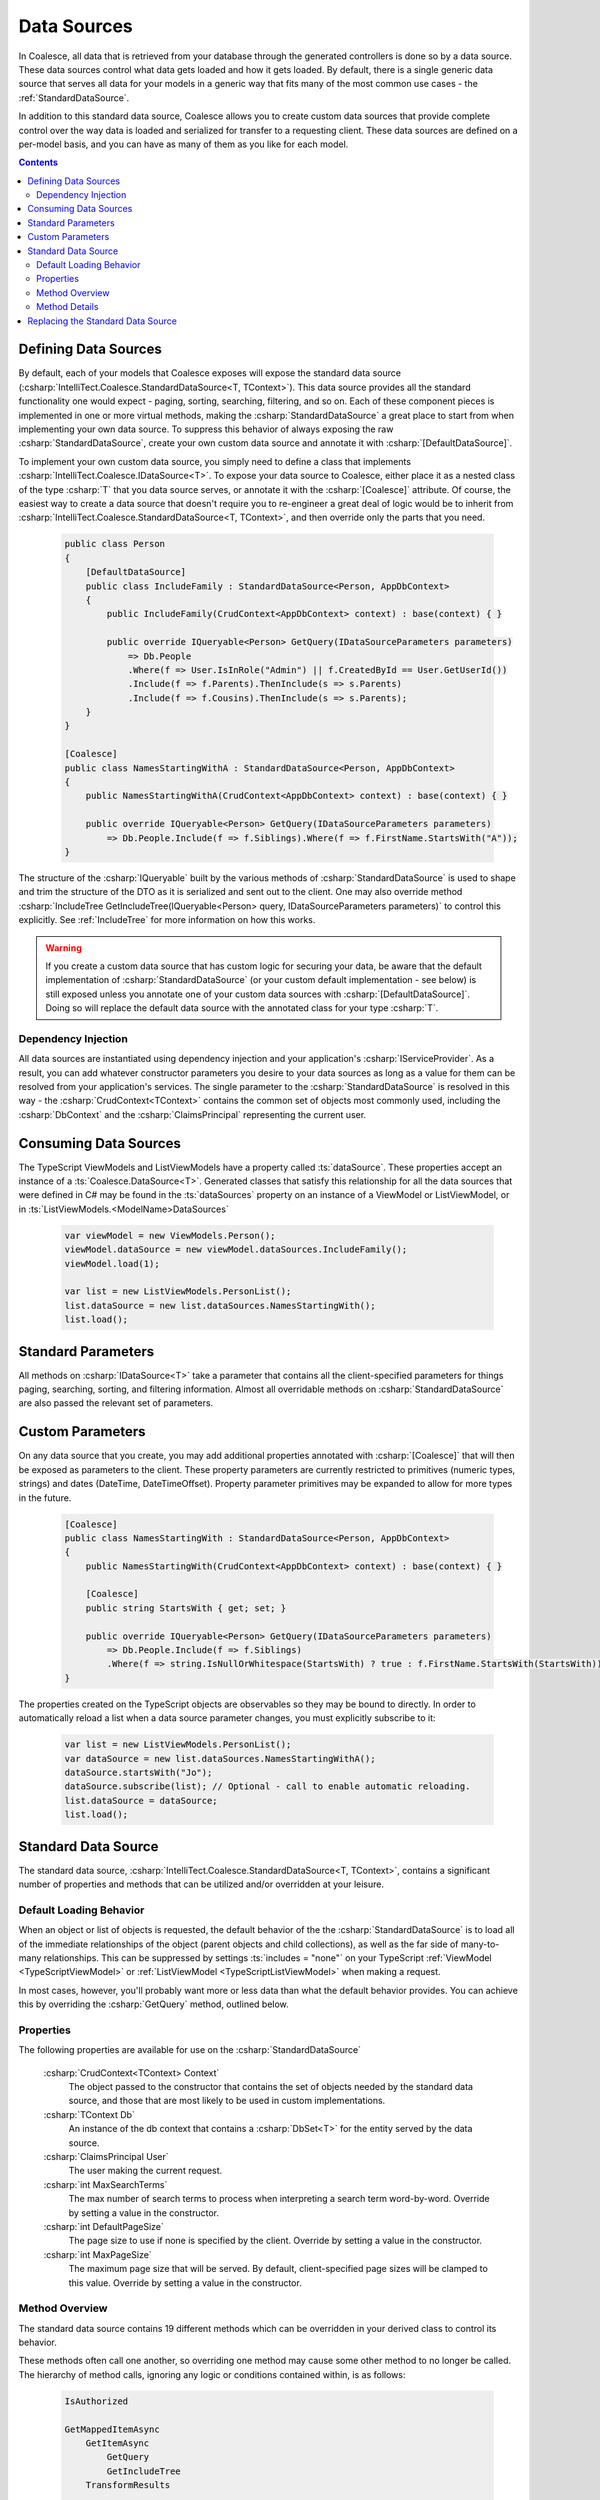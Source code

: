 
.. _CustomDataSources:

Data Sources
------------

In Coalesce, all data that is retrieved from your database through the generated controllers is done so by a data source. These data sources control what data gets loaded and how it gets loaded. By default, there is a single generic data source that serves all data for your models in a generic way that fits many of the most common use cases - the :ref:`StandardDataSource`.

In addition to this standard data source, Coalesce allows you to create custom data sources that provide complete control over the way data is loaded and serialized for transfer to a requesting client. These data sources are defined on a per-model basis, and you can have as many of them as you like for each model.


.. contents:: Contents
    :local:

Defining Data Sources
.....................

By default, each of your models that Coalesce exposes will expose the standard data source (:csharp:`IntelliTect.Coalesce.StandardDataSource<T, TContext>`). This data source provides all the standard functionality one would expect - paging, sorting, searching, filtering, and so on. Each of these component pieces is implemented in one or more virtual methods, making the :csharp:`StandardDataSource` a great place to start from when implementing your own data source. To suppress this behavior of always exposing the raw :csharp:`StandardDataSource`, create your own custom data source and annotate it with :csharp:`[DefaultDataSource]`.

To implement your own custom data source, you simply need to define a class that implements :csharp:`IntelliTect.Coalesce.IDataSource<T>`. To expose your data source to Coalesce, either place it as a nested class of the type :csharp:`T` that you data source serves, or annotate it with the :csharp:`[Coalesce]` attribute. Of course, the easiest way to create a data source that doesn't require you to re-engineer a great deal of logic would be to inherit from :csharp:`IntelliTect.Coalesce.StandardDataSource<T, TContext>`, and then override only the parts that you need.

    .. code-block:: c#

        public class Person
        {
            [DefaultDataSource]
            public class IncludeFamily : StandardDataSource<Person, AppDbContext>
            {
                public IncludeFamily(CrudContext<AppDbContext> context) : base(context) { }

                public override IQueryable<Person> GetQuery(IDataSourceParameters parameters) 
                    => Db.People
                    .Where(f => User.IsInRole("Admin") || f.CreatedById == User.GetUserId())
                    .Include(f => f.Parents).ThenInclude(s => s.Parents)
                    .Include(f => f.Cousins).ThenInclude(s => s.Parents);
            }
        }

        [Coalesce]
        public class NamesStartingWithA : StandardDataSource<Person, AppDbContext>
        {
            public NamesStartingWithA(CrudContext<AppDbContext> context) : base(context) { }

            public override IQueryable<Person> GetQuery(IDataSourceParameters parameters) 
                => Db.People.Include(f => f.Siblings).Where(f => f.FirstName.StartsWith("A"));
        }

The structure of the :csharp:`IQueryable` built by the various methods of :csharp:`StandardDataSource` is used to shape and trim the structure of the DTO as it is serialized and sent out to the client. One may also override method :csharp:`IncludeTree GetIncludeTree(IQueryable<Person> query, IDataSourceParameters parameters)` to control this explicitly. See :ref:`IncludeTree` for more information on how this works.

.. warning::
    If you create a custom data source that has custom logic for securing your data, be aware that the default implementation of :csharp:`StandardDataSource` (or your custom default implementation - see below) is still exposed unless you annotate one of your custom data sources with :csharp:`[DefaultDataSource]`. Doing so will replace the default data source with the annotated class for your type :csharp:`T`.


Dependency Injection
''''''''''''''''''''

All data sources are instantiated using dependency injection and your application's :csharp:`IServiceProvider`. As a result, you can add whatever constructor parameters you desire to your data sources as long as a value for them can be resolved from your application's services. The single parameter to the :csharp:`StandardDataSource` is resolved in this way - the :csharp:`CrudContext<TContext>` contains the common set of objects most commonly used, including the :csharp:`DbContext` and the :csharp:`ClaimsPrincipal` representing the current user.


Consuming Data Sources
......................

The TypeScript ViewModels and ListViewModels have a property called :ts:`dataSource`. These properties accept an instance of a :ts:`Coalesce.DataSource<T>`. Generated classes that satisfy this relationship for all the data sources that were defined in C# may be found in the :ts:`dataSources` property on an instance of a ViewModel or ListViewModel, or in :ts:`ListViewModels.<ModelName>DataSources`

    .. code-block:: typescript

        var viewModel = new ViewModels.Person();
        viewModel.dataSource = new viewModel.dataSources.IncludeFamily();
        viewModel.load(1);

        var list = new ListViewModels.PersonList();
        list.dataSource = new list.dataSources.NamesStartingWith();
        list.load();


Standard Parameters
...................

All methods on :csharp:`IDataSource<T>` take a parameter that contains all the client-specified parameters for things paging, searching, sorting, and filtering information. Almost all overridable methods on :csharp:`StandardDataSource` are also passed the relevant set of parameters. 


Custom Parameters
.................

On any data source that you create, you may add additional properties annotated with :csharp:`[Coalesce]` that will then be exposed as parameters to the client. These property parameters are currently restricted to primitives (numeric types, strings) and dates (DateTime, DateTimeOffset). Property parameter primitives may be expanded to allow for more types in the future.
    
    .. code-block:: c#

        [Coalesce]
        public class NamesStartingWith : StandardDataSource<Person, AppDbContext>
        {
            public NamesStartingWith(CrudContext<AppDbContext> context) : base(context) { }

            [Coalesce]
            public string StartsWith { get; set; }

            public override IQueryable<Person> GetQuery(IDataSourceParameters parameters) 
                => Db.People.Include(f => f.Siblings)
                .Where(f => string.IsNullOrWhitespace(StartsWith) ? true : f.FirstName.StartsWith(StartsWith));
        }

The properties created on the TypeScript objects are observables so they may be bound to directly. In order to automatically reload a list when a data source parameter changes, you must explicitly subscribe to it:

    .. code-block:: typescript

        var list = new ListViewModels.PersonList();
        var dataSource = new list.dataSources.NamesStartingWithA();
        dataSource.startsWith("Jo");
        dataSource.subscribe(list); // Optional - call to enable automatic reloading.
        list.dataSource = dataSource;
        list.load();


.. _StandardDataSource:

Standard Data Source
....................

The standard data source, :csharp:`IntelliTect.Coalesce.StandardDataSource<T, TContext>`, contains a significant number of properties and methods that can be utilized and/or overridden at your leisure.



.. _DefaultLoadingBehavior:

Default Loading Behavior
''''''''''''''''''''''''

When an object or list of objects is requested, the default behavior of the the :csharp:`StandardDataSource` is to load all of the immediate relationships of the object (parent objects and child collections), as well as the far side of many-to-many relationships. This can be suppressed by settings :ts:`includes = "none"` on your TypeScript :ref:`ViewModel <TypeScriptViewModel>` or :ref:`ListViewModel <TypeScriptListViewModel>` when making a request.

In most cases, however, you'll probably want more or less data than what the default behavior provides. You can achieve this by overriding the :csharp:`GetQuery` method, outlined below.


Properties
''''''''''

The following properties are available for use on the :csharp:`StandardDataSource`

    :csharp:`CrudContext<TContext> Context`
        The object passed to the constructor that contains the set of objects needed by the standard data source, and those that are most likely to be used in custom implementations.
    :csharp:`TContext Db`
        An instance of the db context that contains a :csharp:`DbSet<T>` for the entity served by the data source.
    :csharp:`ClaimsPrincipal User`
        The user making the current request.
    :csharp:`int MaxSearchTerms`
        The max number of search terms to process when interpreting a search term word-by-word. Override by setting a value in the constructor.
    :csharp:`int DefaultPageSize`
        The page size to use if none is specified by the client.  Override by setting a value in the constructor.
    :csharp:`int MaxPageSize`
        The maximum page size that will be served. By default, client-specified page sizes will be clamped to this value. Override by setting a value in the constructor.

Method Overview
'''''''''''''''

The standard data source contains 19 different methods which can be overridden in your derived class to control its behavior. 

These methods often call one another, so overriding one method may cause some other method to no longer be called. The hierarchy of method calls, ignoring any logic or conditions contained within, is as follows:

    .. code-block:: c#

        IsAuthorized

        GetMappedItemAsync
            GetItemAsync
                GetQuery
                GetIncludeTree
            TransformResults

        GetMappedListAsync
            GetListAsync
                GetQuery
                ApplyListFiltering
                    ApplyListPropertyFilters
                        ApplyListPropertyFilter
                    ApplyListSearchTerm
                GetListTotalCountAsync
                ApplyListSorting
                    ApplyListClientSpecifiedSorting
                    ApplyListDefaultSorting
                ApplyListPaging
                GetIncludeTree
            TrimListFields
            TransformResults
        
        GetCountAsync
            GetQuery
            ApplyListFiltering
                ApplyListPropertyFilters
                    ApplyListPropertyFilter
                ApplyListSearchTerm
            GetListTotalCountAsync

Method Details
''''''''''''''

All of the methods outlined above can be overridden. A description of each of the non-interface inner methods is as follows:
    
    :csharp:`GetQuery`
        The method is the one that you will most commonly be override in order to implement custom query logic. From this method, you could:

            - Specify additional query filtering such as row-level security or soft-delete logic.
            - Include additional data using EF's :csharp:`.Include()` and :csharp:`.ThenInclude()`.
            - Add additional edges to the serialized object graph using Coalesce's :csharp:`.IncludedSeparately()` and :csharp:`.ThenIncluded()`.
        
        .. note::

            When :csharp:`GetQuery` is overridden, the :ref:`DefaultLoadingBehavior` is overridden as well. To restore this behavior, use the :csharp:`IQueryable<T>.IncludeChildren()` extension method to build your query.

    :csharp:`IsAuthorized`
        Allows for user-level control over whether or not the data source can be used. Use :csharp:`this.User` to get the current user. This method is called by the model binder that is responsible for injecting data sources into controller actions. If a failure result is returned by this method, a model state error will be added (and handled by default by Coalesce's default implementation of :csharp:`IApiActionFilter`), and no data source instance will be made available to the controller action.

    :csharp:`GetIncludeTree`
        Allows for explicitly specifying the :ref:`IncludeTree` that will be used when serializing results obtained from this data source into DTOs. By default, the query that is build up through all the other methods in the data source will be used to build the include tree.

    :csharp:`CanEvalQueryAsynchronously`
        Called by other methods in the standard data source to determine whether or not EF Core async methods will be used to evaluate queries. This may be globally disabled when bugs like https://github.com/aspnet/EntityFrameworkCore/issues/9038 are present in EF Core.

    :csharp:`ApplyListFiltering`
        A simple wrapper that calls :csharp:`ApplyListPropertyFilters` and :csharp:`ApplyListSearchTerm`.

    :csharp:`ApplyListPropertyFilters`
        For each value in :csharp:`parameters.Filter`, invoke :csharp:`ApplyListPropertyFilter` to apply a filter to the query.

    :csharp:`ApplyListPropertyFilter`
        Given a property and a client-provided string value, perform some filtering on that property.
         
            - Dates with a time component will be matched exactly.
            - Dates with no time component will match any dates that fell on that day.
            - Strings will match exactly unless an asterisk is found, in which case they will be matched with :csharp:`string.StartsWith`.
            - Enums will match by string or numeric value. Multiple comma-delimited values will create a filter that will match on any of the provided values.
            - Numeric values will match exactly. Multiple comma-delimited values will create a filter that will match on any of the provided values.

    :csharp:`ApplyListSearchTerm`
        Applies filters to the query based on the specified search term. See :ref:`Searching` for a detailed look at how searching works in Coalesce.

    :csharp:`ApplyListSorting`
        If any client-specified sort orders are present, invokes :csharp:`ApplyListClientSpecifiedSorting`. Otherwise, invokes :csharp:`ApplyListDefaultSorting`.

    :csharp:`ApplyListClientSpecifiedSorting`
        Applies sorting to the query based on sort orders specified by the client. If the client specified :code:`"none"` as the sort field, no sorting will take place.
        
    :csharp:`ApplyListDefaultSorting`
        Applies default sorting behavior to the query, including behavior defined with use of :csharp:`[DefaultOrderBy]` in C# POCOs, as well as fallback sorting to :code:`"Name"` or primary key properties.

        .. TODO - need a centralized doc page about sorting in Coalesce.

    :csharp:`ApplyListPaging`
        Applies paging to the query based on incoming parameters. Provides the actual page and pageSize that were used as out parameters.
        
    :csharp:`GetListTotalCountAsync`
        Simple wrapper around invoking :csharp:`.Count()` on a query. 
    
    :csharp:`TransformResults`
        Allows for transformation of a result set after the query has been evaluated. 
        This will be called for both lists of items and for single items. This can be used for things like populating non-mapped properties on a model. This method is only called immediately before mapping to a DTO - if the data source is serving data without mapping (e.g. when invoked by :ref:`CustomBehaviors`) to a DTO, this will not be called..

        .. warning::
            
            It is STRONGLY RECOMMENDED that this method does not modify any database-mapped properties, as any such changes could be inadvertently persisted to the database.

    :csharp:`TrimListFields`
        Performs trimming of the fields of the result set based on the parameters given to the data source. Can be overridden to forcibly disable this, override the behavior to always trim specific fields, or any other functionality desired.


Replacing the Standard Data Source
..................................

You can, of course, create a custom base data source that all your custom implementations inherit from. But, what if you want to override the standard data source across your entire application, so that :csharp:`StandardDataSource<,>` will never be instantiated? You can do that too!

Simply create a class that implements :csharp:`IEntityFrameworkDataSource<,>` (the :csharp:`StandardDataSource<,>` already does - feel free to inherit from it), then register it at application startup like so:


    .. code-block:: c#

        public class MyDataSource<T, TContext> : StandardDataSource<T, TContext>
            where T : class, new()
            where TContext : DbContext
        {
            public MyDataSource(CrudContext<TContext> context) : base(context)
            {
            }

            ...
        }

    .. code-block:: c#

        public void ConfigureServices(IServiceCollection services)
        {
            services.AddCoalesce(b =>
            {
                b.AddContext<AppDbContext>();
                b.UseDefaultDataSource(typeof(MyDataSource<,>));
            });

Your custom data source must have the same generic type parameters - :csharp:`<T, TContext>`. Otherwise, the Microsoft.Extensions.DependencyInjection service provider won't know how to inject it.
